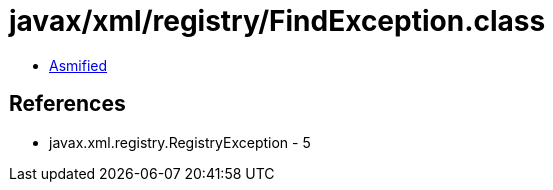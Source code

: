 = javax/xml/registry/FindException.class

 - link:FindException-asmified.java[Asmified]

== References

 - javax.xml.registry.RegistryException - 5
